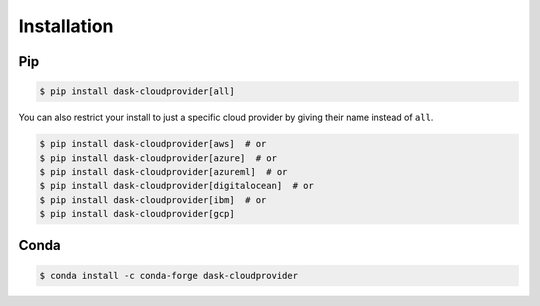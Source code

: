 Installation
============

Pip
---

.. code-block:: console

   $ pip install dask-cloudprovider[all]

You can also restrict your install to just a specific cloud provider by giving their name instead of ``all``.

.. code-block:: console

   $ pip install dask-cloudprovider[aws]  # or
   $ pip install dask-cloudprovider[azure]  # or
   $ pip install dask-cloudprovider[azureml]  # or
   $ pip install dask-cloudprovider[digitalocean]  # or
   $ pip install dask-cloudprovider[ibm]  # or
   $ pip install dask-cloudprovider[gcp]

Conda
-----

.. code-block:: console

   $ conda install -c conda-forge dask-cloudprovider